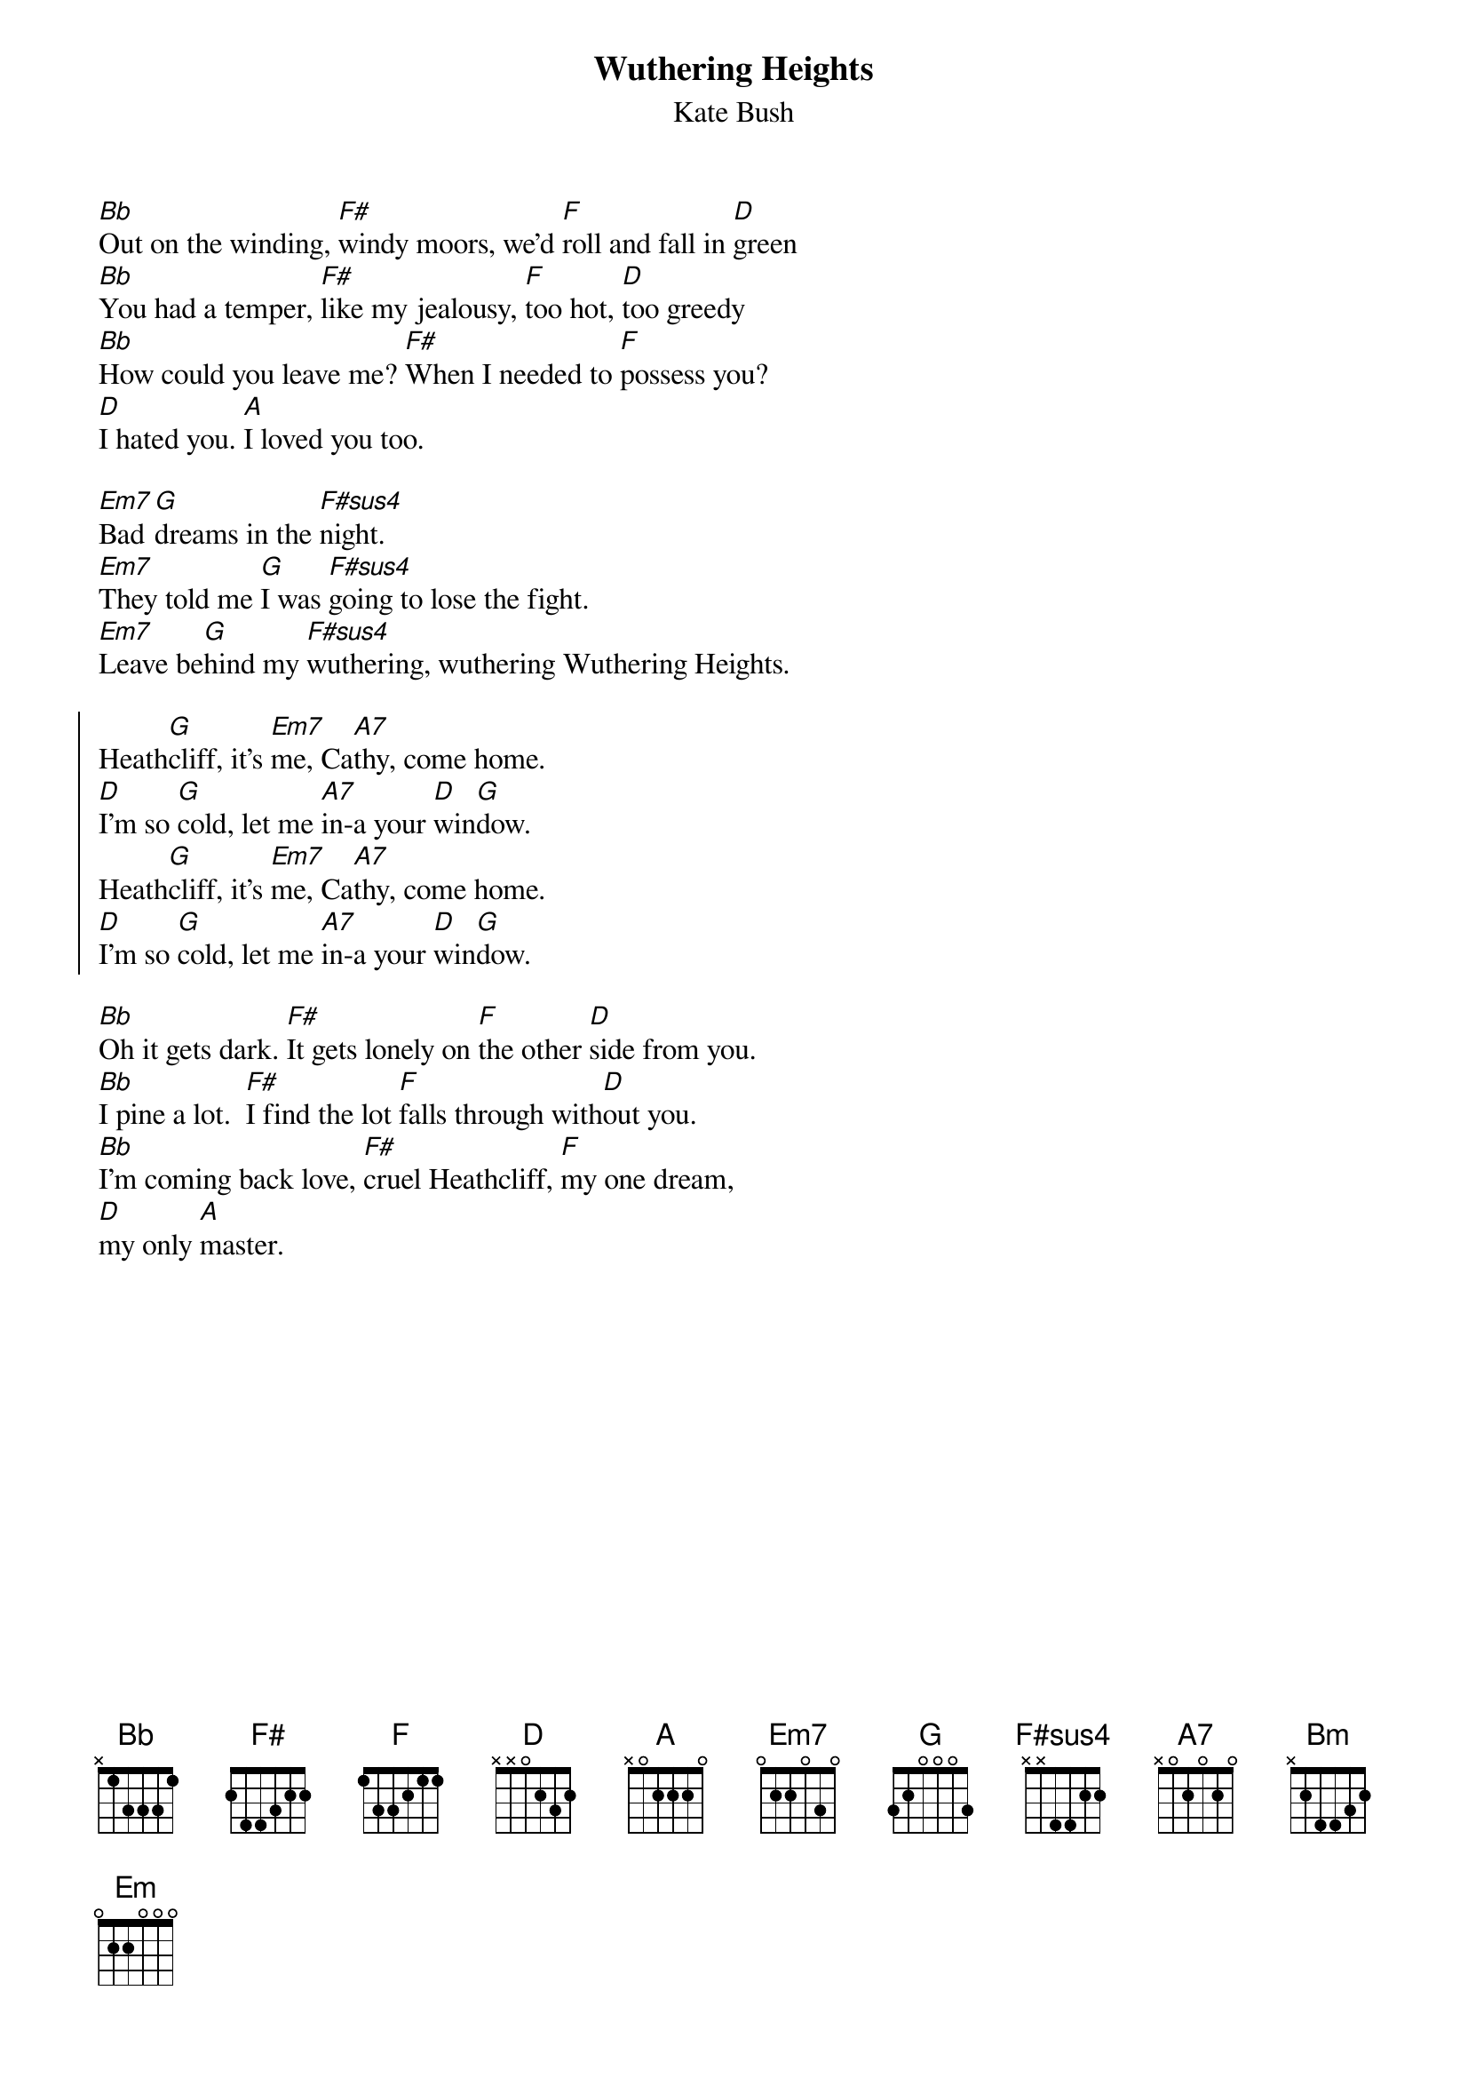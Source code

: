 {t:Wuthering Heights}
{st:Kate Bush}
{col:2}

[Bb]Out on the winding, [F#]windy moors, we'd [F]roll and fall in [D]green
[Bb]You had a temper, [F#]like my jealousy, [F]too hot, [D]too greedy
[Bb]How could you leave me? [F#]When I needed to [F]possess you?
[D]I hated you. [A]I loved you too.

[Em7]Bad [G]dreams in the [F#sus4]night. 
[Em7]They told me [G]I was [F#sus4]going to lose the fight.
[Em7]Leave be[G]hind my [F#sus4]wuthering, wuthering Wuthering Heights.

{soc}
Heath[G]cliff, it's [Em7]me, Ca[A7]thy, come home.
[D]I'm so [G]cold, let me [A7]in-a your [D]win[G]dow.
Heath[G]cliff, it's [Em7]me, Ca[A7]thy, come home.
[D]I'm so [G]cold, let me [A7]in-a your [D]win[G]dow.
{eoc}

[Bb]Oh it gets dark. [F#]It gets lonely on [F]the other [D]side from you.
[Bb]I pine a lot.  [F#]I find the lot [F]falls through with[D]out you.
[Bb]I'm coming back love, [F#]cruel Heathcliff, [F]my one dream,
[D]my only [A]master.
{colb}

[Em7]Too long I [G]roam in the [F#sus4]night.
[Em7]I'm coming [G]back to his [F#sus4]side to put it right.
[Em7]I'm coming [G]home to [F#sus4]wuthering, wuthering Wuthering Heights.

{soc}
Heath[G]cliff, it's [Em7]me, Ca[A7]thy, come home.
[D]I'm so [G]cold, let me [A7]in-a your [D]win[G]dow.
Heath[G]cliff, it's [Em7]me, Ca[A7]thy, come home.
[D]I'm so [G]cold, let me [A7]in-a your [D]win[G]dow.
{eoc}

[Bm]Oh let me [A]have it.  Let me [G]grab your [Em]soul a[D]way.
[Bm]Oh let me [A]have it.  Let me [G]grab your [Em]soul a[D]way.
[Bm]You know it's [A]me, Ca[G]thy. [Bm]

{soc}
Heath[G]cliff, it's [Em7]me, Ca[A7]thy, come home.
[D]I'm so [G]cold, let me [A7]in-a your [D]win[G]dow.
Heath[G]cliff, it's [Em7]me, Ca[A7]thy, come home.
[D]I'm so [G]cold, let me [A7]in-a your [D]win[G]dow.
{eoc}
